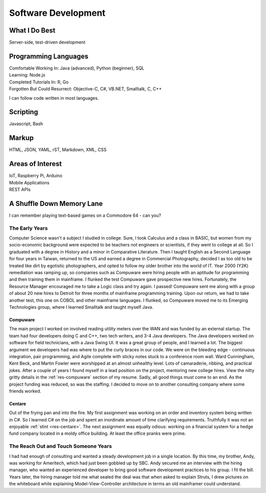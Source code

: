 .. ===============LICENSE_START=======================================================
.. Aimee Ukasick CC-BY-4.0
.. ===================================================================================
.. Copyright (C) 2019 Aimee Ukasick. All rights reserved.
.. ===================================================================================
.. This documentation file is distributed by Aimee Ukasick
.. under the Creative Commons Attribution 4.0 International License (the "License");
.. you may not use this file except in compliance with the License.
.. You may obtain a copy of the License at
..
.. http://creativecommons.org/licenses/by/4.0
..
.. This file is distributed on an "AS IS" BASIS,
.. WITHOUT WARRANTIES OR CONDITIONS OF ANY KIND, either express or implied.
.. See the License for the specific language governing permissions and
.. limitations under the License.
.. ===============LICENSE_END=========================================================

====================
Software Development
====================


What I Do Best
==============
Server-side, test-driven development


Programming Languages
=====================
| Comfortable Working In: Java (advanced), Python (beginner), SQL
| Learning: Node.js
| Completed Tutorials In: R, Go
| Forgotten But Could Resurrect: Objective-C, C#, VB.NET, Smalltalk, C, C++

I can follow code written in most languages.

Scripting
=========
Javascript, Bash

Markup
======
HTML, JSON, YAML, rST, Markdown, XML, CSS

Areas of Interest
=================
| IoT, Raspberry Pi, Arduino
| Mobile Applications
| REST APIs

A Shuffle Down Memory Lane
==========================

I can remember playing text-based games on a Commodore 64 - can you?

The Early Years
---------------

Computer Science wasn't a subject I studied in college. Sure, I took Calculus and a class in BASIC, but women from my socio-economic background were expected to be teachers not engineers or scientists, if they went to college at all. So I graduated with a degree in History and a minor in Comparative Literature. Then I taught English as a Second Language for four years in Taiwan, returned to the US and earned a degree in Commercial Photography, decided I as too old to be treated like dirt by egotistic photographers, and opted to follow my older brother into the world of IT. Year 2000 (Y2K) remediation was ramping up, so companies such as Compuware were hiring people with an aptitude for programming and then training them in mainframe. I flunked the test Compuware gave prospective new hires. Fortunately, the Resource Manager encouraged me to take a Logic class and try again. I passed! Compuware sent me along with a group of about 20 new hires to Detroit for three months of mainframe programming training. Upon our return, we had to take another test, this one on COBOL and other mainframe languages. I flunked, so Compuware moved me to its Emerging Technologies group, where I learned Smalltalk and taught myself Java.

Compuware
+++++++++
The main project I worked on involved reading utility meters over the WAN and was funded by an external startup. The team had four developers doing C and C++, two tech writers, and 3-4 Java developers. The Java developers worked on software for field technicians, with a Java Swing UI. It was a great group of people, and I learned a lot. The biggest argument we developers had was where to put the curly braces in our code. We were on the bleeding edge - continuous integration, pair programming, and Agile complete with sticky notes stuck to a conference room wall. Ward Cunningham, Kent Beck, and Martin Fowler were worshipped at an almost unhealthy level. Lots of camaraderie, ribbing, and practical jokes. After a couple of years I found myself in a lead position on the project, mentoring new college hires. View the nitty gritty details in the :ref:`res-compuware` section of my resume. Sadly, all good things must come to an end. As the project funding was reduced, so was the staffing. I decided to move on to another consulting company where some friends worked.

Centare
+++++++
Out of the frying pan and into the fire. My first assignment was working on an order and inventory system being written in C#. So I learned C# on the job and spent an inordinate amount of time clarifying requirements. Truthfully it was not an enjoyable :ref:`stint <res-centare>`. The next assignment was equally odious: working on a financial system for a hedge fund company located in a moldy office building. At least the office pranks were prime.

The Reach Out and Touch Someone Years
-------------------------------------
I had had enough of consulting and wanted a steady development job in a single location. By this time, my brother, Andy, was working for Ameritech, which had just been gobbled up by SBC. Andy secured me an interview with the hiring manager, who wanted an experienced developer to bring good software development practices to his group. I fit the bill. Years later, the hiring manager told me what sealed the deal was that when asked to explain Struts, I drew pictures on the whiteboard while explaining Model-View-Controller architecture in terms an old mainframer could understand.
